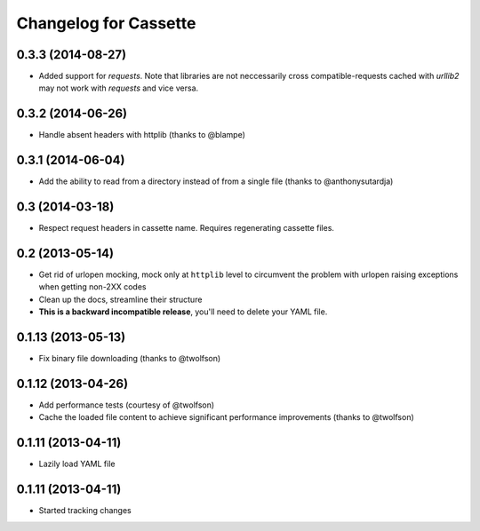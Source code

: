 Changelog for Cassette
======================

0.3.3 (2014-08-27)
------------------

- Added support for `requests`. Note that libraries are not neccessarily
  cross compatible-requests cached with `urllib2` may not work with `requests`
  and vice versa.

0.3.2 (2014-06-26)
------------------

- Handle absent headers with httplib (thanks to @blampe)

0.3.1 (2014-06-04)
------------------

- Add the ability to read from a directory instead of from a single file
  (thanks to @anthonysutardja)

0.3 (2014-03-18)
----------------

- Respect request headers in cassette name. Requires regenerating cassette
  files.

0.2 (2013-05-14)
----------------

- Get rid of urlopen mocking, mock only at ``httplib`` level to circumvent
  the problem with urlopen raising exceptions when getting non-2XX codes
- Clean up the docs, streamline their structure
- **This is a backward incompatible release**, you'll need to delete your
  YAML file.

0.1.13 (2013-05-13)
-------------------

- Fix binary file downloading (thanks to @twolfson)

0.1.12 (2013-04-26)
-------------------

- Add performance tests (courtesy of @twolfson)
- Cache the loaded file content to achieve significant performance improvements
  (thanks to @twolfson)

0.1.11 (2013-04-11)
-------------------

- Lazily load YAML file

0.1.11 (2013-04-11)
-------------------

- Started tracking changes
